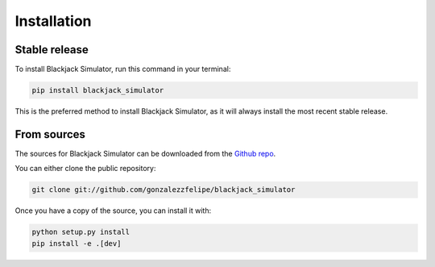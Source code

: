 .. highlight:: shell

============
Installation
============


Stable release
==============

To install Blackjack Simulator, run this command in your terminal:

.. code-block:: console

    pip install blackjack_simulator

This is the preferred method to install Blackjack Simulator, as it will always install the most recent stable release.


From sources
============

The sources for Blackjack Simulator can be downloaded from the `Github repo`_.

You can either clone the public repository:

.. code-block:: console

    git clone git://github.com/gonzalezzfelipe/blackjack_simulator

Once you have a copy of the source, you can install it with:

.. code-block:: console

    python setup.py install
    pip install -e .[dev]

.. _Github repo: https://github.com/gonzalezzfelipe/blackjack_simulator
